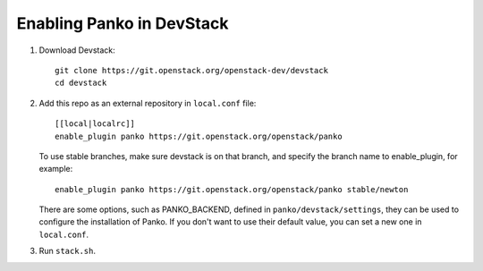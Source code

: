 ==========================
Enabling Panko in DevStack
==========================

1. Download Devstack::

    git clone https://git.openstack.org/openstack-dev/devstack
    cd devstack

2. Add this repo as an external repository in ``local.conf`` file::

    [[local|localrc]]
    enable_plugin panko https://git.openstack.org/openstack/panko

   To use stable branches, make sure devstack is on that branch, and specify
   the branch name to enable_plugin, for example::

    enable_plugin panko https://git.openstack.org/openstack/panko stable/newton

   There are some options, such as PANKO_BACKEND, defined in
   ``panko/devstack/settings``, they can be used to configure the
   installation of Panko. If you don't want to use their default value,
   you can set a new one in ``local.conf``.

3. Run ``stack.sh``.
